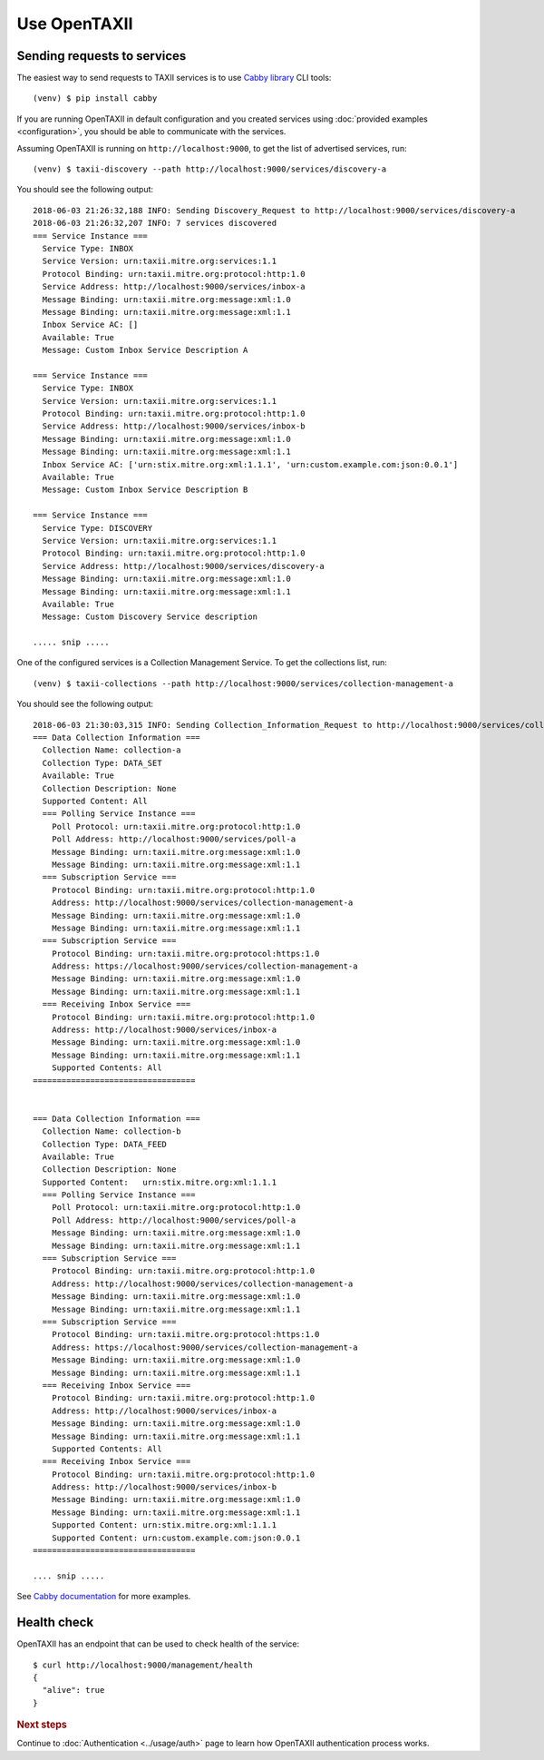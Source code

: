 =============
Use OpenTAXII
=============

Sending requests to services
============================

The easiest way to send requests to TAXII services is to use `Cabby library <http://github.com/eclecticiq/cabby>`_ CLI tools::

    (venv) $ pip install cabby

If you are running OpenTAXII in default configuration and you created services using :doc:`provided examples <configuration>`, you should
be able to communicate with the services.

Assuming OpenTAXII is running on ``http://localhost:9000``, to get the list of advertised services, run::

    (venv) $ taxii-discovery --path http://localhost:9000/services/discovery-a

You should see the following output::

    2018-06-03 21:26:32,188 INFO: Sending Discovery_Request to http://localhost:9000/services/discovery-a
    2018-06-03 21:26:32,207 INFO: 7 services discovered
    === Service Instance ===
      Service Type: INBOX
      Service Version: urn:taxii.mitre.org:services:1.1
      Protocol Binding: urn:taxii.mitre.org:protocol:http:1.0
      Service Address: http://localhost:9000/services/inbox-a
      Message Binding: urn:taxii.mitre.org:message:xml:1.0
      Message Binding: urn:taxii.mitre.org:message:xml:1.1
      Inbox Service AC: []
      Available: True
      Message: Custom Inbox Service Description A

    === Service Instance ===
      Service Type: INBOX
      Service Version: urn:taxii.mitre.org:services:1.1
      Protocol Binding: urn:taxii.mitre.org:protocol:http:1.0
      Service Address: http://localhost:9000/services/inbox-b
      Message Binding: urn:taxii.mitre.org:message:xml:1.0
      Message Binding: urn:taxii.mitre.org:message:xml:1.1
      Inbox Service AC: ['urn:stix.mitre.org:xml:1.1.1', 'urn:custom.example.com:json:0.0.1']
      Available: True
      Message: Custom Inbox Service Description B

    === Service Instance ===
      Service Type: DISCOVERY
      Service Version: urn:taxii.mitre.org:services:1.1
      Protocol Binding: urn:taxii.mitre.org:protocol:http:1.0
      Service Address: http://localhost:9000/services/discovery-a
      Message Binding: urn:taxii.mitre.org:message:xml:1.0
      Message Binding: urn:taxii.mitre.org:message:xml:1.1
      Available: True
      Message: Custom Discovery Service description

    ..... snip .....

One of the configured services is a Collection Management Service. To get the collections list, run::

    (venv) $ taxii-collections --path http://localhost:9000/services/collection-management-a

You should see the following output::

    2018-06-03 21:30:03,315 INFO: Sending Collection_Information_Request to http://localhost:9000/services/collection-management-a
    === Data Collection Information ===
      Collection Name: collection-a
      Collection Type: DATA_SET
      Available: True
      Collection Description: None
      Supported Content: All
      === Polling Service Instance ===
        Poll Protocol: urn:taxii.mitre.org:protocol:http:1.0
        Poll Address: http://localhost:9000/services/poll-a
        Message Binding: urn:taxii.mitre.org:message:xml:1.0
        Message Binding: urn:taxii.mitre.org:message:xml:1.1
      === Subscription Service ===
        Protocol Binding: urn:taxii.mitre.org:protocol:http:1.0
        Address: http://localhost:9000/services/collection-management-a
        Message Binding: urn:taxii.mitre.org:message:xml:1.0
        Message Binding: urn:taxii.mitre.org:message:xml:1.1
      === Subscription Service ===
        Protocol Binding: urn:taxii.mitre.org:protocol:https:1.0
        Address: https://localhost:9000/services/collection-management-a
        Message Binding: urn:taxii.mitre.org:message:xml:1.0
        Message Binding: urn:taxii.mitre.org:message:xml:1.1
      === Receiving Inbox Service ===
        Protocol Binding: urn:taxii.mitre.org:protocol:http:1.0
        Address: http://localhost:9000/services/inbox-a
        Message Binding: urn:taxii.mitre.org:message:xml:1.0
        Message Binding: urn:taxii.mitre.org:message:xml:1.1
        Supported Contents: All
    ==================================


    === Data Collection Information ===
      Collection Name: collection-b
      Collection Type: DATA_FEED
      Available: True
      Collection Description: None
      Supported Content:   urn:stix.mitre.org:xml:1.1.1
      === Polling Service Instance ===
        Poll Protocol: urn:taxii.mitre.org:protocol:http:1.0
        Poll Address: http://localhost:9000/services/poll-a
        Message Binding: urn:taxii.mitre.org:message:xml:1.0
        Message Binding: urn:taxii.mitre.org:message:xml:1.1
      === Subscription Service ===
        Protocol Binding: urn:taxii.mitre.org:protocol:http:1.0
        Address: http://localhost:9000/services/collection-management-a
        Message Binding: urn:taxii.mitre.org:message:xml:1.0
        Message Binding: urn:taxii.mitre.org:message:xml:1.1
      === Subscription Service ===
        Protocol Binding: urn:taxii.mitre.org:protocol:https:1.0
        Address: https://localhost:9000/services/collection-management-a
        Message Binding: urn:taxii.mitre.org:message:xml:1.0
        Message Binding: urn:taxii.mitre.org:message:xml:1.1
      === Receiving Inbox Service ===
        Protocol Binding: urn:taxii.mitre.org:protocol:http:1.0
        Address: http://localhost:9000/services/inbox-a
        Message Binding: urn:taxii.mitre.org:message:xml:1.0
        Message Binding: urn:taxii.mitre.org:message:xml:1.1
        Supported Contents: All
      === Receiving Inbox Service ===
        Protocol Binding: urn:taxii.mitre.org:protocol:http:1.0
        Address: http://localhost:9000/services/inbox-b
        Message Binding: urn:taxii.mitre.org:message:xml:1.0
        Message Binding: urn:taxii.mitre.org:message:xml:1.1
        Supported Content: urn:stix.mitre.org:xml:1.1.1
        Supported Content: urn:custom.example.com:json:0.0.1
    ==================================

    .... snip .....


See `Cabby documentation <http://cabby.readthedocs.org>`_ for more examples.

Health check
============

OpenTAXII has an endpoint that can be used to check health of the service::

    $ curl http://localhost:9000/management/health
    {
      "alive": true
    }

.. rubric:: Next steps

Continue to :doc:`Authentication <../usage/auth>` page to learn how OpenTAXII authentication process works.

.. vim: set spell spelllang=en:
